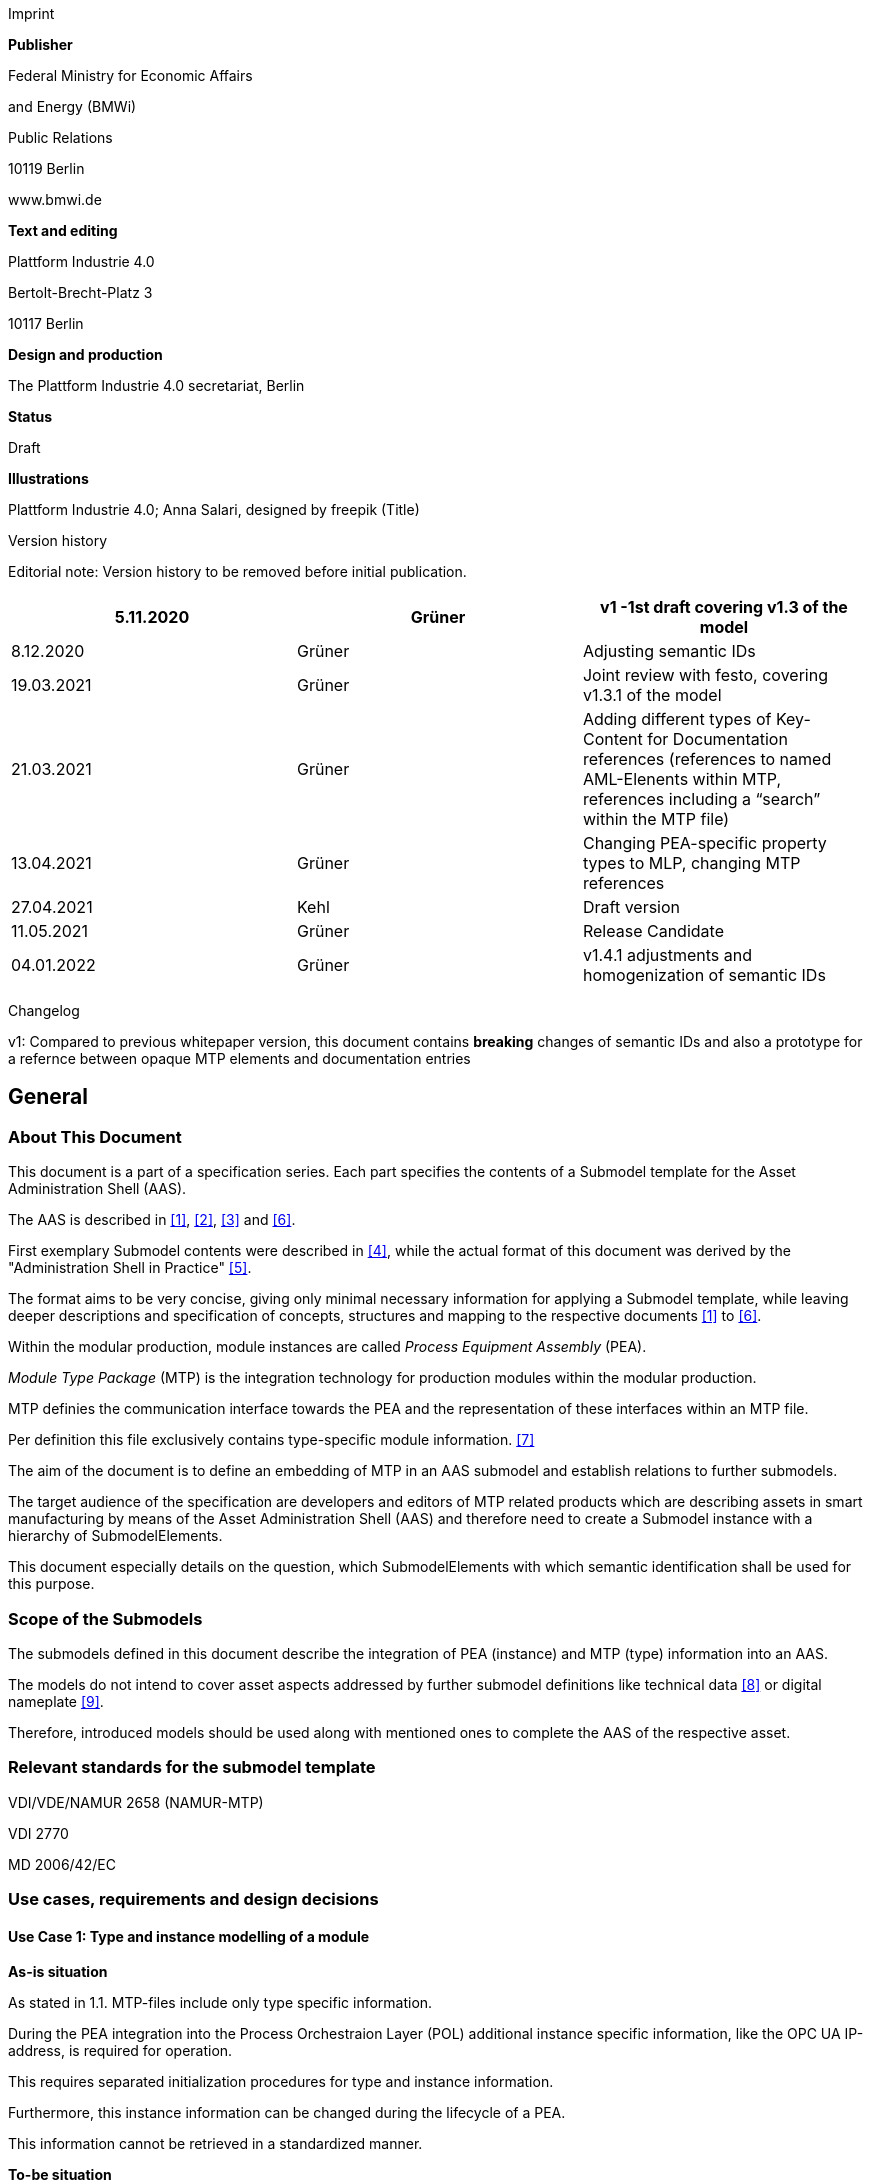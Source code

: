 Imprint

*Publisher*

Federal Ministry for Economic Affairs

and Energy (BMWi)

Public Relations

10119 Berlin

www.bmwi.de

*Text and editing*

Plattform Industrie 4.0

Bertolt-Brecht-Platz 3

10117 Berlin

*Design and production*

The Plattform Industrie 4.0 secretariat, Berlin

*Status*

Draft

*Illustrations*

Plattform Industrie 4.0; Anna Salari, designed by freepik (Title)

Version history

Editorial note: Version history to be removed before initial publication.

[cols=",,",]
|===
|5.11.2020 |Grüner |v1 -1st draft covering v1.3 of the model

|8.12.2020 |Grüner |Adjusting semantic IDs

|19.03.2021 |Grüner |Joint review with festo, covering v1.3.1 of the
model

|21.03.2021 |Grüner |Adding different types of Key-Content for
Documentation references (references to named AML-Elenents within MTP,
references including a “search” within the MTP file)

|13.04.2021 |Grüner |Changing PEA-specific property types to MLP,
changing MTP references

|27.04.2021 |Kehl |Draft version

|11.05.2021 |Grüner |Release Candidate

|04.01.2022 |Grüner |v1.4.1 adjustments and homogenization of semantic
IDs
|===

Changelog

v1: Compared to previous whitepaper version, this document contains *breaking* changes of semantic IDs and also a prototype for a refernce between opaque MTP elements and documentation entries

== General

=== About This Document

This document is a part of a specification series. Each part specifies the contents of a Submodel template for the Asset Administration Shell (AAS).

The AAS is described in xref:#bib1[[1\]], xref:#bib2[[2\]], xref:#bib3[[3\]] and xref:#bib6[[6\]].

First exemplary Submodel contents were described in xref:#bib4[[4\]], while the actual format of this document was derived by the "Administration Shell in Practice" xref:#bib5[[5\]]. 

The format aims to be very concise, giving only minimal necessary information for applying a Submodel template, while leaving deeper descriptions and specification of concepts, structures and mapping to the respective documents xref:#bib1[[1\]] to xref:#bib6[[6\]].

Within the modular production, module instances are called _Process Equipment Assembly_ (PEA).

_Module Type Package_ (MTP) is the integration technology for production modules within the modular production.

MTP definies the communication interface towards the PEA and the representation of these interfaces within an MTP file.

Per definition this file exclusively contains type-specific module information. xref:#bib7[[7\]]

The aim of the document is to define an embedding of MTP in an AAS submodel and establish relations to further submodels.

The target audience of the specification are developers and editors of MTP related products which are describing assets in smart manufacturing by means of the Asset Administration Shell (AAS) and therefore need to create a Submodel instance with a hierarchy of SubmodelElements.

This document especially details on the question, which SubmodelElements with which semantic identification shall be used for this purpose.

=== Scope of the Submodels

The submodels defined in this document describe the integration of PEA (instance) and MTP (type) information into an AAS.

The models do not intend to cover asset aspects addressed by further submodel definitions like technical data xref:#bib8[[8\]] or digital nameplate xref:#bib8[[9\]].

Therefore, introduced models should be used along with mentioned ones to complete the AAS of the respective asset.

=== Relevant standards for the submodel template

VDI/VDE/NAMUR 2658 (NAMUR-MTP)

VDI 2770

MD 2006/42/EC

=== Use cases, requirements and design decisions

==== Use Case 1: Type and instance modelling of a module

*As-is situation*

As stated in 1.1. MTP-files include only type specific information.

During the PEA integration into the Process Orchestraion Layer (POL) additional instance specific information, like the OPC UA IP-address, is required for operation.

This requires separated initialization procedures for type and instance information.

Furthermore, this instance information can be changed during the lifecycle of a PEA.

This information cannot be retrieved in a standardized manner.

*To-be situation*

Classification of type and instance information as well as their referenciation during the lifecycles is one of the cornerstones of Industry 4.0 architecture. This manifests in IEC 62830 and the RAMI 4.0 model.

The meta model of the AAS follows this differentiation and can be directly used to model module-specific instance and type data.

The type-specific information included in the MTP file should be available as a submodel in the AAS.

This submodel allows access to the MTP-file in order to associate the type specific information with other submodels of the AAS.

In this way the components included in a module can be e.g. referenced with component-specific documentation.

*Advantages*

* Embedding of MTP- and PEA-specific data into Industrie 4.0 ecosystem with further potential extensions (cf. next use case).

* Clear conceptual foundation for PEA-data and a clear separation of those from type-information of a module.

* Interoperable exchange of module-data between POLs of different vendors.

* Interoperable exchange of module-data between POL and module vendors as well as further OT management systems.

*Actors*

Module-vendor, POL, plant owner/operator

*Sequence of events for a minimal use case*

* Module-vendor delivers one AAS for module type and module instance information each to the plant owner. PEA-specific AAS contains constant data of the module e.g. its serial number. The type specific AAS allows access to at least the MTP file of the module.

* Plant operator enters additional PEA-specific data into AAS, e.g. PEA’s OPC UA endpoint.

* Plant operator imports both AAS into POL.

* During the engineering and operation, the POL can change/add instance-specific data of the module.

* POL saves the dynamic PEA-specific data into the PEA-AAS.

==== Use Case 2: Supplying Documentation for Module Types and Instances

*As-is situation*

The documentation of a module and its components is essential for the successful commissioning.

Additionally, the documents have to be available during the operation of the module according to MD 2006/42/EC.

The number of documents makes it challenging to find the correct component related files.

The MTP concept does not provide an explicit possibility to include documentation.

Documentation-related submodels are currently being developed by the Industry 4.0 community.

Those models are based on VDI 2770 xref:#bib10[[10\]].

Following the implementation of Use Case 1, a module provides instance- and type- information in separate AASs.

*To-be situation*

The MTP file and type specific AAS submodel provides visualization and operation aid of a module.

The documentation of the module can be divided into type and instance specific parts.

Those parts contain module descriptions as well as manuals for components.

Module type specific documentation such as manuals are stored in the type specific AAS whereas instance specific document like the site map of the operation location in the instance specific AAS.

The documentation aspects of the AAS should provide links towards the corresponding components included in the MTP.

Additional submodels can be easily added to the PEA AAS.

The relations between those aspects and the elements inside the MTP can be represented in the AAS.

This use-case focuses on the relations towards the documentation submodel.

*Advantages*

* Availability of type- (e.g. module technical specs) and instance-specific documentation (e.g. commissioning protocols).

* Re-use of existing tooling like the AASXPackageExplorer to view and edit documentation data.

* MTP file stays unchanged, existing MTP tooling can be reused.

*Actors*

PEA vendor, POL, plant owner/operator

*Sequence of events for a minimal use case*

* PEA-vendor supplies the PEA-AAS to plant operator.

* The PEA-AAS includes references an AAS containing MTP and documentation references. Alternatively, PEA-AAS may include PEA-specific documentation within its documentation submodel.

* Operator imports AAS into POL.

* Operator uses module-documentation of the module type to get semantics of module’s operation.

* Operator uses PEA-documentation to check manufacturing date of built-in component of the PEA.

==== Requirements

R1 (from UC 1): Embedding one MTP file into an AAS with kind=Type.

R2 (from UC 1): Definition and embedding of PEA-specific data in an AAS with kind=Instance.

This data includes embedding constants and variables into PEA-specific AAS like serial number (constant) or OPC UA endpoint (variable).

R3 (from UC 2): Possibility to re-use further AAS-submodels, e.g. nameplate or documentation submodel.

R4 (from UC 2): Possibility to reference single MTP elements from defined submodels.

Example: attaching documentation from documentation submodels to certain elements included in the MTP file.

==== Design Decisions

DD1: Embedding of MTP-file content into AAS submodel.

Alternatives:

* Re-modeling single MTP-contents in the AAS-submodel or multiple submodels. Therefore, the extraction of MTP-defined concepts and translation into the AAS meta-model is required.

* Embedding the MTP-file as an “opaque” SubmodelElement of type “File” into the submodel.

Decision: Alternative 2.

Advantages are:

* Existing MTP-tools can be adopted and used to import and export AASX packages. In most simple case, an AASX package needs to be extracted and the MTP file can be imported into existing tools.

* No synchronization of redundant content between MTP and AAS is needed.

* Additional re-modeling of MTP-content with the help of AAS meta-model is still possible, in case further aspects of MTP need to be modeled as AAS-elements.

=== Approach

In the following, we assume the existence of the following two AAS:

* “AAS Type” uses module type as asset. It embeds MTP file by providing a ModuleTypePackage submodel defined in Section 2.

* “AAS Instance” uses PEA as asset. It embeds ProcessEquipmentAssembly submodel defined in Section .

To create a link between PEA and its MTP file, a “derivedFrom” reference between “AAS Instance” and “AAS Type” should be used.

In case when using two AAS is infeasible for any reason, ModuleTypePackage submodel can also be embedded directly in the “AAS Instance” to include MTP information (this approach is not recommended, due to limitation in distinguishing between type and instance information).

Furthermore, the defined submodels included into “AAS Type” and “AAS Instance” should be used along with further submodels covering at least the aspects:

* Identification: Properties to describe the type or instance of the process module. Possible candidate for PEA can be the nameplate model.

* Documentation: Use case 2 foresees a need for documentation embedding. The described submodel needs to provide cross-link documentation
elements with equipment that is described within MTP. Possible candidate is the documentation submodel developed based on VDI 2770 xref:#bib10[[10\]].


=== Cross-AAS Relations

A “derivedFrom” reference between “AAS Instance” (embedding ProcessEquipmentAssembly submodel defined in Section) and “AAS Type” (embedding ModuleTypePackage submodel defined in Section 2.

=== Semantic IDs

Throughout this document, http://admin-shell.io/vdi/2658/1/0[__https://admin-shell.io/vdi/2658/1/0__] is the generic prefix for semantic IDs used in this version of the submodel specification. The series of guidelines VDI 2658footnote:[https://www.vdi.de/2658] is covering all parts of MTP specification.

Under this namespace, submodels and shared concepts like “documentationRelation” are defined.

Furthermore, we systematically re-use parts of the AutomationML system unit class library of MTP definition “MTPSUCLib”.


== Submodel for MTP Module Types

=== Approach

In this document, two submodels are defined – one submodel for module type, i.e. representing MTP, and one for module instance, i.e. representing a specific PEA.

=== Attributes of the Submodel instance

For the Submodel instance, these attributes need to be set:

[width="100%", cols="1,2,1,1"]
|===

s|{set:cellbgcolor:#0029cc} [white]#idShort#
3+s|{set:cellbgcolor:transparent}
ModuleTypePackage

Note: The above idShort shall always be as stated.


s|{set:cellbgcolor:#0029cc} [white]#Class:#
3+s|{set:cellbgcolor:transparent}
Submodel

s|{set:cellbgcolor:#0029cc} [white]#semanticId:#
3+s|{set:cellbgcolor:transparent}
[IRI] https://admin-shell.io/vdi/2658/1/0/MTPSubmodel

s|{set:cellbgcolor:#0029cc} [white]#Kind:#
3+s|{set:cellbgcolor:transparent}
Instance

s|{set:cellbgcolor:#0029cc} [white]#Version:#
3+s|{set:cellbgcolor:transparent}
1

s|{set:cellbgcolor:#0029cc} [white]#Revision:#
3+s|{set:cellbgcolor:transparent}
1

s|{set:cellbgcolor:#0029cc} [white]#Parent:#
3+s|{set:cellbgcolor:transparent}
Asset Administration Shell with module type as asset

s|{set:cellbgcolor:#0029cc} [white]#Explanation:#
3+s|{set:cellbgcolor:transparent} 
The submodel defines an entrypoint to a MTP environment containing an embedded MTP file as SubmodelElement

s|{set:cellbgcolor:#0029cc}
[white]#idShort#
s| [white]#Description@en#
s| [white]#example#
s|

d|{set:cellbgcolor:transparent}
[File]

MTPFile

a|
[IRI]https://admin-shell.io/vdi/2658/1/0/MTPSUCLib/ModuleTypePackage

ModuleTypePackage file included as a zipped package with ending “.zip”
or “.mtp” (.mtp is preferred)

a|
MimeType = application/mtp

Value = /aasx/mtp/package.mtp

|1

a|
[SMC]

MTPReferences

or BOMReferences

or DocumentationReferences

a|
[IRI]https://admin-shell.io/vdi/2658/1/0/MTPReferences

Collection containing references to documentation documents which are
associated with TagNames within the MTP file

|n/a |0..*
|===

=== SubmodelElements of MTPReferences

The the submodel instance this attribute needs to be set

[width="100%", cols="1,2,1,1"]
|===

s|{set:cellbgcolor:#0029cc} [white]#idShort#
3+s|{set:cellbgcolor:transparent}
MTPReferences 

Note, that the idShort can be chosen freely to match the needs of included MTPRefernces e.g. “DocumentationReferences” or “BOMReferenes”

s|{set:cellbgcolor:#0029cc} [white]#Class:#
3+s|{set:cellbgcolor:transparent}
SubmodelElementCollection (SMC)

s|{set:cellbgcolor:#0029cc} [white]#semanticId:#
3+s|{set:cellbgcolor:transparent}
[IRI] https://admin-shell.io/vdi/2658/1/0/MTPReferences

s|{set:cellbgcolor:#0029cc} [white]#Parent:#
3+s|{set:cellbgcolor:transparent}
Submodel with idShort = ModuleTypePackage and respective semanticId or Submodel with idShort = ModuleInstance and respective semanticId

s|{set:cellbgcolor:#0029cc} [white]#Explanation:#
3+s|{set:cellbgcolor:transparent} 
This SubmodelElementCollection holds references to elements from other submodels, e.g. included into VDI 2770 documentation submodel


d| [SME type]
a| semanticId = [idType]value
d| [valueType]
a| card.

s|{set:cellbgcolor:#0029cc}
[white]#idShort#
s| [white]#Description@en#
s| [white]#example#
s|

d|{set:cellbgcolor:transparent}
[RelationshipElement]

\{arbitrary}

a|
[IRI]https://admin-shell.io/vdi/2658/1/0/MTPReference

Reference between (first) an opaque TagName within the MTP file and
(second) a documentation element within a documentation submodel

In this example we link a Tag Name “M0013” from the MTP file with a
documentation element “Document01” from another submodel

a|
first:

(Submodel)(local)[IdShort]ModuleTypePackage

(File)(local)[idShort]MTPFile

(FragmentReference)[Custom]
CAEX@ModuleTypePackage/BPXX_Freelance/CommunicationSet/InstanceList/M0013

second:

(Submodel)(local)[IRI]
http://example.com/id/instance/99920200206160529000012810

(SubmodelElementCollection)(local)[idShort]Document01

|0..*
|===

MTPReferences are used to connect elements of other submodels with internal elements within the AML file. We propose to use three formats for the FragmentReference Key’s value to reference CAEX elements:

* CAEX@ID=’14c32ff2-f58f-45dc-b228-66a2091393dd’ – the content of the MTP file is interpreted as CAE and the fragment path is used to locate an element with a particular ID. This will allow to connect documentation attribute to almost any elements within the MTP file.

* CAEX@ModuleTypePackage/BPXX_Freelance/CommunicationSet/InstanceList/M0013 – the content of MTP file is interpreted as CAEX and internal AML hierarchy is used to point to an element with Name “M0013”.

* MTP@TagName=’M0013’ the content of the MTP file is interpreted as CAEX and a global search for an element having a sub-Tag attribute with value “M0013”.

== Submodel for Module Instance (Process Equipment Assembly)

=== Approach

=== Attributes of the Submodel instance

For the submodel instance, these attributes need to be set:

[width="100%", cols="1,2,1,1"]
|===

s|{set:cellbgcolor:#0029cc} [white]#idShort#
3+s|{set:cellbgcolor:transparent}
ProcessEquipmentAssembly

Note: The above idShort shall always be as stated.

s|{set:cellbgcolor:#0029cc} [white]#Class:#
3+s|{set:cellbgcolor:transparent}
Submodel

s|{set:cellbgcolor:#0029cc} [white]#semanticId:#
3+s|{set:cellbgcolor:transparent}
[IRI] https://admin-shell.io/vdi/2658/1/0/PEASubmodel

s|{set:cellbgcolor:#0029cc} [white]#Kind:#
3+s|{set:cellbgcolor:transparent}
Instance

s|{set:cellbgcolor:#0029cc} [white]#Version:#
3+s|{set:cellbgcolor:transparent}
1

s|{set:cellbgcolor:#0029cc} [white]#Revision:#
3+s|{set:cellbgcolor:transparent}
1

s|{set:cellbgcolor:#0029cc} [white]#Parent:#
3+s|{set:cellbgcolor:transparent}
Asset Administration Shell with module instance as asset

s|{set:cellbgcolor:#0029cc} [white]#Explanation:#
3+s|{set:cellbgcolor:transparent} 
The submodel defines a set of PEA-properties specific to module instance
Furthermore, we assume that the AAS of the PEA is referencing the AAS of module type, s.t. the relevant MTP file can be accessed by the tools. In exception cases where no AAS of MTP is available, this submodel can also contain the MTPFile directly as defined in Section 2.2. In this case the MTPFile can be accessed two times, the MTP file of the submodel instance shadows the MTPFile contained in ModuleTypePackage submodel of referenced AAS.

d| [SME type]
a| semanticId = [idType]value
d| [valueType]
a| card.

s|{set:cellbgcolor:#0029cc}
[white]#idShort#
s| [white]#Description@en#
s| [white]#example#
s|

d|{set:cellbgcolor:transparent}
[File]

MTPFile

a|
[IRI]https://admin-shell.io/vdi/2658/1/0/MTPSUCLib/ModuleTypePackage

ModuleTypePackage file included as a zipped package with ending “.zip”
or “.mtp” (.mtp is preferred)

a|
MimeType = application/mtp

Value = /aasx/mtp/package.mtp

|0..1

a|
[SMC]

DocumentationReferences

a|
[IRI] https://admin-shell.io/vdi/2658/1/0/MTPReferences

Collection containing references to documentation documents which are associtated with TagNames within the MTP file (defined in Section 2.3)

|n/a |0..1

a|
[MLP]

DisplayName

a|
[IRI]https://admin-shell.io/vdi/2658/1/0/PEASubmodel/DisplayName

Operator-specific module name

a|
[string]

en, Module 42

|0..1

a|
[MLP]

Description

a|
[IRI]https://admin-shell.io/vdi/2658/1/0/PEASubmodel/Description

Operator-specific module description

a|
[string]

en, Stirrer module used for process D

|0..1

a|
[SMC]

SourceList

|[IRI]
https://admin-shell.io/vdi/2658/1/0/MTPSUCLib/CommunicationSet/SourceList
|n/a |0..1
|===

=== Submodel Elements of SourceList Collection

[width="100%", cols="1,2,1,1"]
|===

s|{set:cellbgcolor:#0029cc} [white]#idShort#
3+s|{set:cellbgcolor:transparent}
SourceList

s|{set:cellbgcolor:#0029cc} [white]#Class:#
3+s|{set:cellbgcolor:transparent}
SubmodelElementCollection (SMC)

s|{set:cellbgcolor:#0029cc} [white]#semanticId:#
3+s|{set:cellbgcolor:transparent}
[IRI] https://admin-shell.io/vdi/2658/1/0/MTPSUCLib/CommunicationSet/SourceList

s|{set:cellbgcolor:#0029cc} [white]#Parent:#
3+s|{set:cellbgcolor:transparent}
Submodel with idShort ProcessEquipmentAssembly and respective semanticId

s|{set:cellbgcolor:#0029cc} [white]#Explanation:#
3+s|{set:cellbgcolor:transparent} 
This SMC contains descriptions to OPC UA servers of process equipment assembly

d| [SME type]
a| semanticId = [idType]value
d| [valueType]
a| card.

s|{set:cellbgcolor:#0029cc}
[white]#idShort#
s| [white]#Description@en#
s| [white]#example#
s|

d|{set:cellbgcolor:transparent}
[SMC]

\{arbitrary}

Example for idShort could be “FreelanceOPCUA“

|[IRI]https://admin-shell.io/vdi/2658/1/0/
MTPCommunicationSUCLib/ServerAssembly/OPCUAServer |n/a |1..*
|===

=== Submodel Elements of OPCUAServer-type Collection

[width="100%", cols="1,2,1,1"]
|===

s|{set:cellbgcolor:#0029cc} [white]#idShort#
3+s|{set:cellbgcolor:transparent}
\{arbitrary}

s|{set:cellbgcolor:#0029cc} [white]#Class:#
3+s|{set:cellbgcolor:transparent}
SubmodelElementCollection (SMC)

s|{set:cellbgcolor:#0029cc} [white]#semanticId:#
3+s|{set:cellbgcolor:transparent}
[IRI] https://admin-shell.io/vdi/2658/1/0/MTPCommunicationSUCLib/ServerAssembly/OPCUAServer

s|{set:cellbgcolor:#0029cc} [white]#Parent:#
3+s|{set:cellbgcolor:transparent}
SMC with SourceList idshort and respective semanticId

s|{set:cellbgcolor:#0029cc} [white]#Explanation:#
3+s|{set:cellbgcolor:transparent} 
This SMC contains endpoints of OPC UA servers


d| [SME type]
a| semanticId = [idType]value
d| [valueType]
a| card.

s|{set:cellbgcolor:#0029cc}
[white]#idShort#
s| [white]#Description@en#
s| [white]#example#
s|

d|{set:cellbgcolor:transparent}
[Property]

Endpoint\{00}

Example for idShort could be “Endpoint01“

|[IRI]https://admin-shell.io/vdi/2658/1/0/
MTPCommunicationSUCLib/ServerAssembly/OPCUAServer/Endpoint a|
[string]

opc.tcp://localhost:4800/BP11

|1..*
|===

== Explanations on used table formats

=== General

The used tables in this document try to outline information as concise
as possible. They do not convey all information on Submodels and
SubmodelElements. For this purpose, the definitive definitions are given
by the following annex in form of an XML mapping of the Submodel
template and its elements.

=== Tables on Submodels and SubmodelElements

For clarity and brevity, a set of rules is used for the tables for describing Submodels and SubmodelElements.

* The tables follow in principle the same conventions as in xref:#bib5[[5\]].

* The table heads abbreviate 'cardinality' with 'card'.

* The tables often place two informations in different rows of the same table cell. In this case, the first information is marked out by sharp brackets [] form the second information. A special case are the semanticIds, which are marked out by the format: (type)(local)[idType]value.

* The types of SubmodelElements are abbreviated:

[cols=",",]
|===
|SME type |SubmodelElement type
|Property |Property
|MLP |MultiLanguageProperty
|Range |Range
|File |File
|Blob |Blob
|Ref |ReferenceElement
|Rel |RelationshipElement
|SMC |SubmodelElementCollection
|===

* If an idShort ends with '\{00}', this indicates a suffix of the respective length (here: 2) of decimal digits, in order to make the idShort unique. A different idShort might be chosen, as long as it is unique in the parent’s context.

* The Keys of semanticId in the main section feature only idType and value, such as: [IRI]https://admin-shell.io/vdi/2770/1/0/DocumentId/Id. The attributes "type" and "local" (typically "ConceptDescription" and "(local)" or "GlobalReference" and (no-local)") need to be set accordingly; see xref:#bib6[[6\]].

* If a table does not contain a column with "parent" heading, all represented attributes share the same parent. This parent is denoted inthe head of the table.

* Multi-language strings are represented by the text value, followed by '@'-character and the ISO639 language code: example@EN.

* The [valueType] is only given for Properties.

== Bibliography
[#bib1]
[1] “Recommendations for implementing the strategic initiative
INDUSTRIE 4.0”, acatech, April 2013. [Online]. Available
https://www.acatech.de/Publikation/recommendations-for-implementing-the-strategic-initiative-industrie-4-0-final-report-of-the-industrie-4-0-working-group/[__https://www.acatech.de/Publikation/recommendations-for-implementing-the-strategic-initiative-industrie-4-0-final-report-of-the-industrie-4-0-working-group/__]

[#bib2]
[2] “Implementation Strategy Industrie 4.0: Report on the results
of the Industrie 4.0 Platform”; BITKOM e.V. / VDMA e.V., /ZVEI e.V.,
April 2015. [Online]. Available:__
__https://www.bitkom.org/noindex/Publikationen/2016/Sonstiges/Implementation-Strategy-Industrie-40/2016-01-Implementation-Strategy-Industrie40.pdf[_https://www.bitkom.org/noindex/Publikationen/2016/Sonstiges/Implementation-Strategy-Industrie-40/2016-01-Implementation-Strategy-Industrie40.pdf_]

[#bib3]
[3] “The Structure of the Administration Shell: TRILATERAL
PERSPECTIVES from France, Italy and Germany”, March 2018, [Online].
Available:
https://www.plattform-i40.de/I40/Redaktion/EN/Downloads/Publikation/hm-2018-trilaterale-coop.html[__https://www.plattform-i40.de/I40/Redaktion/EN/Downloads/Publikation/hm-2018-trilaterale-coop.html__]

[#bib4]
[4] “Beispiele zur Verwaltungsschale der Industrie 4.0-Komponente
– Basisteil (German)”; ZVEI e.V., Whitepaper, November 2016. [Online].
Available:
https://www.zvei.org/fileadmin/user_upload/Presse_und_Medien/Publikationen/2016/November/Beispiele_zur_Verwaltungsschale_der_Industrie_4.0-Komponente_-_Basisteil/Beispiele-Verwaltungsschale-Industrie-40-Komponente-White-Paper-Final.pdf[__https://www.zvei.org/fileadmin/user_upload/Presse_und_Medien/Publikationen/2016/November/Beispiele_zur_Verwaltungsschale_der_Industrie_4.0-Komponente_-_Basisteil/Beispiele-Verwaltungsschale-Industrie-40-Komponente-White-Paper-Final.pdf__]

[#bib5]
[5] “Verwaltungsschale in der Praxis. Wie definiere ich
Teilmodelle, beispielhafte Teilmodelle und Interaktion zwischen
Verwaltungsschalen (in German)”, Version 1.0, April 2019, Plattform
Industrie 4.0 in Kooperation mit VDE GMA Fachausschuss 7.20, Federal
Ministry for Economic Affairs and Energy (BMWi), Available:
https://www.plattform-i40.de/PI40/Redaktion/DE/Downloads/Publikation/2019-verwaltungsschale-in-der-praxis.html[__https://www.plattform-i40.de/PI40/Redaktion/DE/Downloads/Publikation/2019-verwaltungsschale-in-der-praxis.html__]

[#bib6]
[6] “Details of the Asset Administration Shell; Part 1 - The
exchange of information between partners in the value chain of Industrie
4.0 (Version 2.0)”, November 2019, [Online]. Available:
https://www.plattform-i40.de/PI40/Redaktion/EN/Downloads/Publikation/Details-of-the-Asset-Administration-Shell-Part1.html[__https://www.plattform-i40.de/PI40/Redaktion/EN/Downloads/Publikation/Details-of-the-Asset-Administration-Shell-Part1.html__]

[#bib7]
[7] VDI/VDE/NAMUR 2658 Blatt 1: Automatisierungstechnisches
Engineering modularer Anlagen in der Prozessindustrie - Allgemeines
Konzept und Schnittstellen, Oktober 2019, Available:
https://www.vdi.de/richtlinien/details/vdivdenamur-2658-blatt-1-automatisierungstechnisches-engineering-modularer-anlagen-in-der-prozessindustrie-allgemeines-konzept-und-schnittstellen[__https://www.vdi.de/richtlinien/details/vdivdenamur-2658-blatt-1-automatisierungstechnisches-engineering-modularer-anlagen-in-der-prozessindustrie-allgemeines-konzept-und-schnittstellen__]

[#bib8]
[8] „Generic Frame for Technical Data for Industrial Equipment in
Manufacturing“, Version 1.1, November 2020, Plattform Industrie 4.0 in
cooperation with ZVEI, ___Federal Ministry for Economic Affairs and
Energy (BMWi), Available:
https://www.plattform-i40.de/PI40/Redaktion/DE/Downloads/Publikation/Submodel_Templates-Asset_Administration_Shell-Technical_Data.html[_https://www.plattform-i40.de/PI40/Redaktion/DE/Downloads/Publikation/Submodel_Templates-Asset_Administration_Shell-Technical_Data.html_]

[#bib9]
[9] “ZVEI Digital Nameplate for industrial equipment”, Version 1.0,
November 2020, Plattform Industrie 4.0 in cooperation with ZVEI,
___Federal Ministry for Economic Affairs and Energy (BMWi), Available:
https://www.plattform-i40.de/PI40/Redaktion/DE/Downloads/Publikation/Submodel_Templates-Asset_Administration_Shell-digital_nameplate.html[_https://www.plattform-i40.de/PI40/Redaktion/DE/Downloads/Publikation/Submodel_Templates-Asset_Administration_Shell-digital_nameplate.html_]

[#bib10]
[10] VDI 2770 Blatt 1: 2020-04 Betrieb verfahrenstechnischer
Anlagen; Mindestanforderungen an digitale Herstellerinformationen für
die Prozessindustrie; Grundlagen. Berlin: Beuth-Verlag. +
“Operation of process engineering plants - Minimum requirements for
digital manufacturer information of process industry - Fundamentals
(EN). Available:
https://www.beuth.de/en/draft-technical-rule/vdi-2770-blatt-1/293855206[__https://www.beuth.de/en/draft-technical-rule/vdi-2770-blatt-1/293855206__]

http://www.plattform-i40.de/[__www.plattform-i40.de__]
